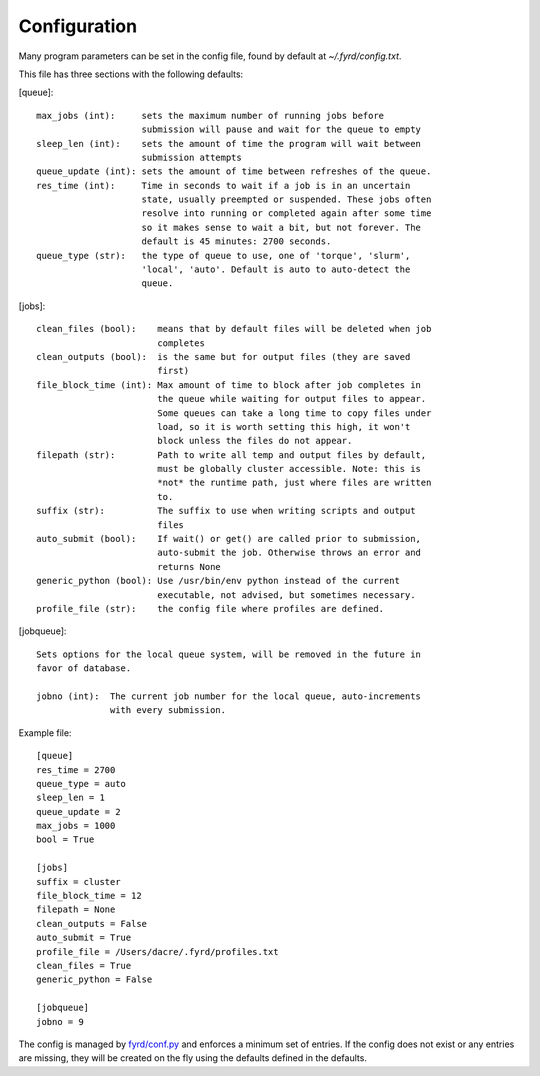 Configuration
=============

Many program parameters can be set in the config file, found by default at
`~/.fyrd/config.txt`.

This file has three sections with the following defaults:

[queue]::

    max_jobs (int):     sets the maximum number of running jobs before
                        submission will pause and wait for the queue to empty
    sleep_len (int):    sets the amount of time the program will wait between
                        submission attempts
    queue_update (int): sets the amount of time between refreshes of the queue.
    res_time (int):     Time in seconds to wait if a job is in an uncertain
                        state, usually preempted or suspended. These jobs often
                        resolve into running or completed again after some time
                        so it makes sense to wait a bit, but not forever. The
                        default is 45 minutes: 2700 seconds.
    queue_type (str):   the type of queue to use, one of 'torque', 'slurm',
                        'local', 'auto'. Default is auto to auto-detect the
                        queue.

[jobs]::

    clean_files (bool):    means that by default files will be deleted when job
                           completes
    clean_outputs (bool):  is the same but for output files (they are saved
                           first)
    file_block_time (int): Max amount of time to block after job completes in
                           the queue while waiting for output files to appear.
                           Some queues can take a long time to copy files under
                           load, so it is worth setting this high, it won't
                           block unless the files do not appear.
    filepath (str):        Path to write all temp and output files by default,
                           must be globally cluster accessible. Note: this is
                           *not* the runtime path, just where files are written
                           to.
    suffix (str):          The suffix to use when writing scripts and output
                           files
    auto_submit (bool):    If wait() or get() are called prior to submission,
                           auto-submit the job. Otherwise throws an error and
                           returns None
    generic_python (bool): Use /usr/bin/env python instead of the current
                           executable, not advised, but sometimes necessary.
    profile_file (str):    the config file where profiles are defined.

[jobqueue]::

    Sets options for the local queue system, will be removed in the future in
    favor of database.

    jobno (int):  The current job number for the local queue, auto-increments
                  with every submission.

Example file::
 
    [queue]
    res_time = 2700
    queue_type = auto
    sleep_len = 1
    queue_update = 2
    max_jobs = 1000
    bool = True
     
    [jobs]
    suffix = cluster
    file_block_time = 12
    filepath = None
    clean_outputs = False
    auto_submit = True
    profile_file = /Users/dacre/.fyrd/profiles.txt
    clean_files = True
    generic_python = False
    
    [jobqueue]
    jobno = 9


The config is managed by `fyrd/conf.py </api.html#fyrd-conf>`_ and enforces a
minimum set of entries. If the config does not exist or any entries are
missing, they will be created on the fly using the defaults defined in the
defaults.
 
